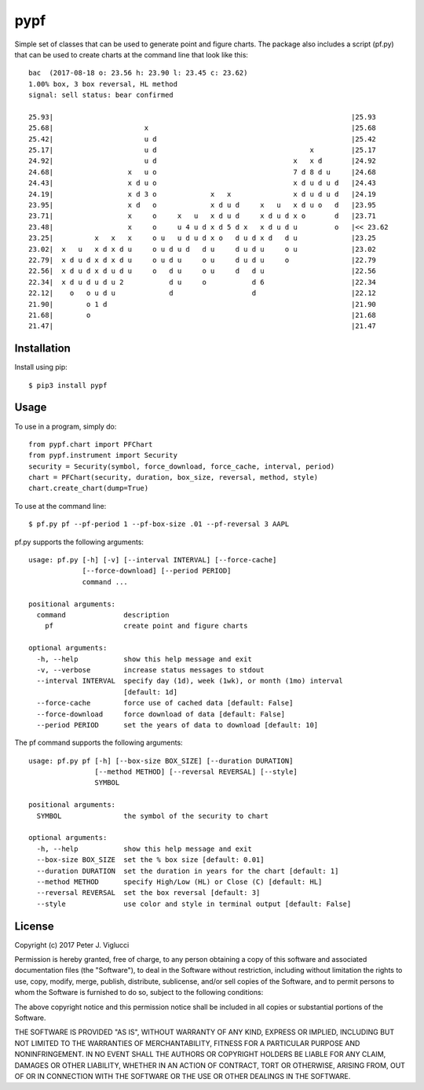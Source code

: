 ====
pypf
====

Simple set of classes that can be used to generate point and figure charts.
The package also includes a script (pf.py) that can be used to create charts
at the command line that look like this::

    bac  (2017-08-18 o: 23.56 h: 23.90 l: 23.45 c: 23.62)
    1.00% box, 3 box reversal, HL method
    signal: sell status: bear confirmed

    25.93|                                                                        |25.93
    25.68|                      x                                                 |25.68
    25.42|                      u d                                               |25.42
    25.17|                      u d                                     x         |25.17
    24.92|                      u d                                 x   x d       |24.92
    24.68|                  x   u o                                 7 d 8 d u     |24.68
    24.43|                  x d u o                                 x d u d u d   |24.43
    24.19|                  x d 3 o             x   x               x d u d u d   |24.19
    23.95|                  x d   o             x d u d     x   u   x d u o   d   |23.95
    23.71|                  x     o     x   u   x d u d     x d u d x o       d   |23.71
    23.48|                  x     o     u 4 u d x d 5 d x   x d u d u         o   |<< 23.62
    23.25|          x   x   x     o u   u d u d x o   d u d x d   d u             |23.25
    23.02|  x   u   x d x d u     o u d u d   d u     d u d u     o u             |23.02
    22.79|  x d u d x d x d u     o u d u     o u     d u d u     o               |22.79
    22.56|  x d u d x d u d u     o   d u     o u     d   d u                     |22.56
    22.34|  x d u d u d u 2           d u     o           d 6                     |22.34
    22.12|    o   o u d u             d                   d                       |22.12
    21.90|        o 1 d                                                           |21.90
    21.68|        o                                                               |21.68
    21.47|                                                                        |21.47



Installation
------------

Install using pip::

    $ pip3 install pypf

Usage
-----

To use in a program, simply do::

    from pypf.chart import PFChart
    from pypf.instrument import Security
    security = Security(symbol, force_download, force_cache, interval, period)
    chart = PFChart(security, duration, box_size, reversal, method, style)
    chart.create_chart(dump=True)

To use at the command line::

    $ pf.py pf --pf-period 1 --pf-box-size .01 --pf-reversal 3 AAPL

pf.py supports the following arguments::

    usage: pf.py [-h] [-v] [--interval INTERVAL] [--force-cache]
                 [--force-download] [--period PERIOD]
                 command ...

    positional arguments:
      command              description
        pf                 create point and figure charts

    optional arguments:
      -h, --help           show this help message and exit
      -v, --verbose        increase status messages to stdout
      --interval INTERVAL  specify day (1d), week (1wk), or month (1mo) interval
                           [default: 1d]
      --force-cache        force use of cached data [default: False]
      --force-download     force download of data [default: False]
      --period PERIOD      set the years of data to download [default: 10]

The pf command supports the following arguments::

    usage: pf.py pf [-h] [--box-size BOX_SIZE] [--duration DURATION]
                    [--method METHOD] [--reversal REVERSAL] [--style]
                    SYMBOL

    positional arguments:
      SYMBOL               the symbol of the security to chart

    optional arguments:
      -h, --help           show this help message and exit
      --box-size BOX_SIZE  set the % box size [default: 0.01]
      --duration DURATION  set the duration in years for the chart [default: 1]
      --method METHOD      specify High/Low (HL) or Close (C) [default: HL]
      --reversal REVERSAL  set the box reversal [default: 3]
      --style              use color and style in terminal output [default: False]

License
-------

Copyright (c) 2017 Peter J. Viglucci

Permission is hereby granted, free of charge, to any person obtaining a copy
of this software and associated documentation files (the "Software"), to deal
in the Software without restriction, including without limitation the rights
to use, copy, modify, merge, publish, distribute, sublicense, and/or sell
copies of the Software, and to permit persons to whom the Software is
furnished to do so, subject to the following conditions:

The above copyright notice and this permission notice shall be included in all
copies or substantial portions of the Software.

THE SOFTWARE IS PROVIDED "AS IS", WITHOUT WARRANTY OF ANY KIND, EXPRESS OR
IMPLIED, INCLUDING BUT NOT LIMITED TO THE WARRANTIES OF MERCHANTABILITY,
FITNESS FOR A PARTICULAR PURPOSE AND NONINFRINGEMENT. IN NO EVENT SHALL THE
AUTHORS OR COPYRIGHT HOLDERS BE LIABLE FOR ANY CLAIM, DAMAGES OR OTHER
LIABILITY, WHETHER IN AN ACTION OF CONTRACT, TORT OR OTHERWISE, ARISING FROM,
OUT OF OR IN CONNECTION WITH THE SOFTWARE OR THE USE OR OTHER DEALINGS IN THE
SOFTWARE.
